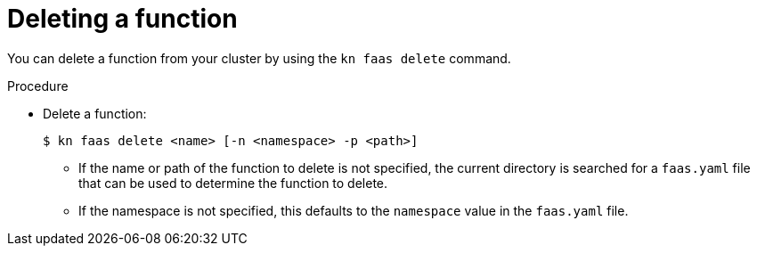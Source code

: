 // Module included in the following assemblies
//
// functions/quickstart-functions.adoc
// nav.adoc

// [id="delete-function-kn_{context}"]
= Deleting a function

You can delete a function from your cluster by using the `kn faas delete` command.

.Procedure

* Delete a function:
+
[source,terminal]
----
$ kn faas delete <name> [-n <namespace> -p <path>]
----
** If the name or path of the function to delete is not specified, the current directory is searched for a `faas.yaml` file that can be used to determine the function to delete.
// recommend one function per directory?
** If the namespace is not specified, this defaults to the `namespace` value in the `faas.yaml` file.
